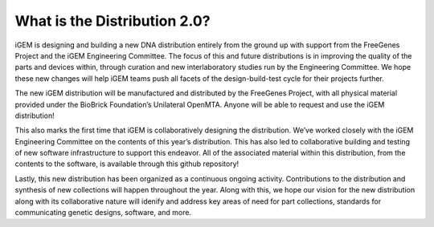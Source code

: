 What is the Distribution 2.0?
===========================

iGEM is designing and building a new DNA distribution entirely from the ground up with support from the FreeGenes Project and the iGEM Engineering Committee. The focus of this and future distributions is in improving the quality of the parts and devices within, through curation and new interlaboratory studies run by the Engineering Committee. We hope these new changes will help iGEM teams push all facets of the design-build-test cycle for their projects further.

The new iGEM distribution will be manufactured and distributed by the FreeGenes Project, with all physical material provided under the BioBrick Foundation’s Unilateral OpenMTA. Anyone will be able to request and use the iGEM distribution! 

This also marks the first time that iGEM is collaboratively designing the distribution. We’ve worked closely with the iGEM Engineering Committee on the contents of this year’s distribution. This has also led to collaborative building and testing of new software infrastructure to support this endeavor. All of the associated material within this distribution, from the contents to the software, is available through this github repository!

Lastly, this new distribution has been organized as a continuous ongoing activity. Contributions to the distribution and synthesis of new collections will happen throughout the year. Along with this, we hope our vision for the new distribution along with its collaborative nature will idenify and address key areas of need for part collections, standards for communicating genetic designs, software, and more.